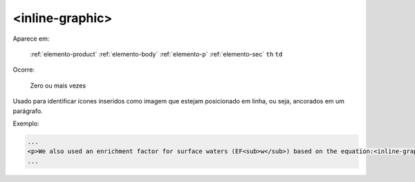 .. _elemento-inline-graphic:

<inline-graphic>
================

Aparece em:

  :ref:`elemento-product`
  :ref:`elemento-body`
  :ref:`elemento-p`
  :ref:`elemento-sec`
  ``th``
  ``td``

Ocorre:

  Zero ou mais vezes


Usado para identificar ícones inseridos como imagem que estejam posicionado em linha, ou seja, ancorados em um parágrafo.


Exemplo:

.. code-block:: xml

    ...
    <p>We also used an enrichment factor for surface waters (EF<sub>w</sub>) based on the equation:<inline-graphic xlink:href="1234-5678-rctb-45-05-0110-e01.tif"/>. The EF<sub>s</sub> and EF<sub>w</sub> quantified the concentration of the element of interest (C<sub>i</sub>) in the sample, in relation to the (natural) geochemical background.</p>
    ...


.. {"reviewed_on": "20160626", "by": "gandhalf_thewhite@hotmail.com"}
